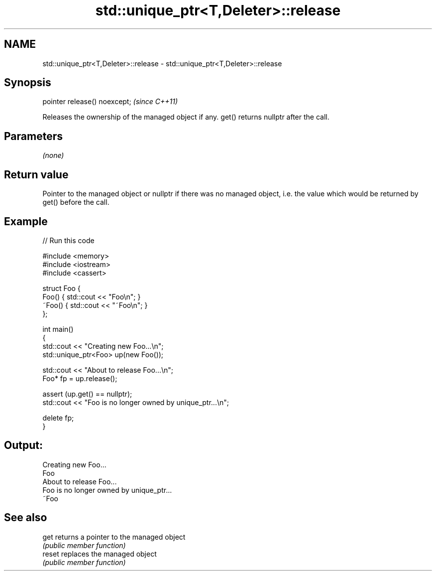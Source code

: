 .TH std::unique_ptr<T,Deleter>::release 3 "2020.03.24" "http://cppreference.com" "C++ Standard Libary"
.SH NAME
std::unique_ptr<T,Deleter>::release \- std::unique_ptr<T,Deleter>::release

.SH Synopsis
   pointer release() noexcept;  \fI(since C++11)\fP

   Releases the ownership of the managed object if any. get() returns nullptr after the call.

.SH Parameters

   \fI(none)\fP

.SH Return value

   Pointer to the managed object or nullptr if there was no managed object, i.e. the value which would be returned by get() before the call.

.SH Example

   
// Run this code

 #include <memory>
 #include <iostream>
 #include <cassert>

 struct Foo {
     Foo() { std::cout << "Foo\\n"; }
     ~Foo() { std::cout << "~Foo\\n"; }
 };

 int main()
 {
     std::cout << "Creating new Foo...\\n";
     std::unique_ptr<Foo> up(new Foo());

     std::cout << "About to release Foo...\\n";
     Foo* fp = up.release();

     assert (up.get() == nullptr);
     std::cout << "Foo is no longer owned by unique_ptr...\\n";

     delete fp;
 }

.SH Output:

 Creating new Foo...
 Foo
 About to release Foo...
 Foo is no longer owned by unique_ptr...
 ~Foo

.SH See also

   get   returns a pointer to the managed object
         \fI(public member function)\fP
   reset replaces the managed object
         \fI(public member function)\fP
